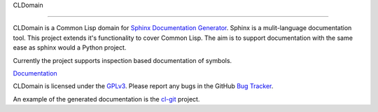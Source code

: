 CLDomain 

.. image https://travis-ci.org/travis-ci/travis-build.png?branch=master
   :target: https://travis-ci.org/bscottm/sphinxcontrib-cldomain/

========

CLDomain is a Common Lisp domain for `Sphinx Documentation Generator`_.
Sphinx is a mulit-language documentation tool.  This project extends
it's functionality to cover Common Lisp. The aim is to support
documentation with the same ease as sphinx would a Python project.

Currently the project supports inspection based documentation of
symbols.

`Documentation`_

CLDomain is licensed under the `GPLv3`_. Please report any bugs in the
GitHub `Bug Tracker`_.

An example of the generated documentation is the `cl-git`_ project.

.. _Documentation: http://cldomain.russellsim.org/
.. _rendered example: http://cl-git.russellsim.org/#CL-GIT:ENSURE-GIT-REPOSITORY-EXIST
.. _cl-git: http://cl-git.russellsim.org/
.. _Sphinx Documentation Generator: http://sphinx.pocoo.org/
.. _Bug Tracker: https://github.com/russell/sphinxcontrib-cldomain/issues
.. _GPLv3: https://www.gnu.org/licenses/gpl-3.0-standalone.html

